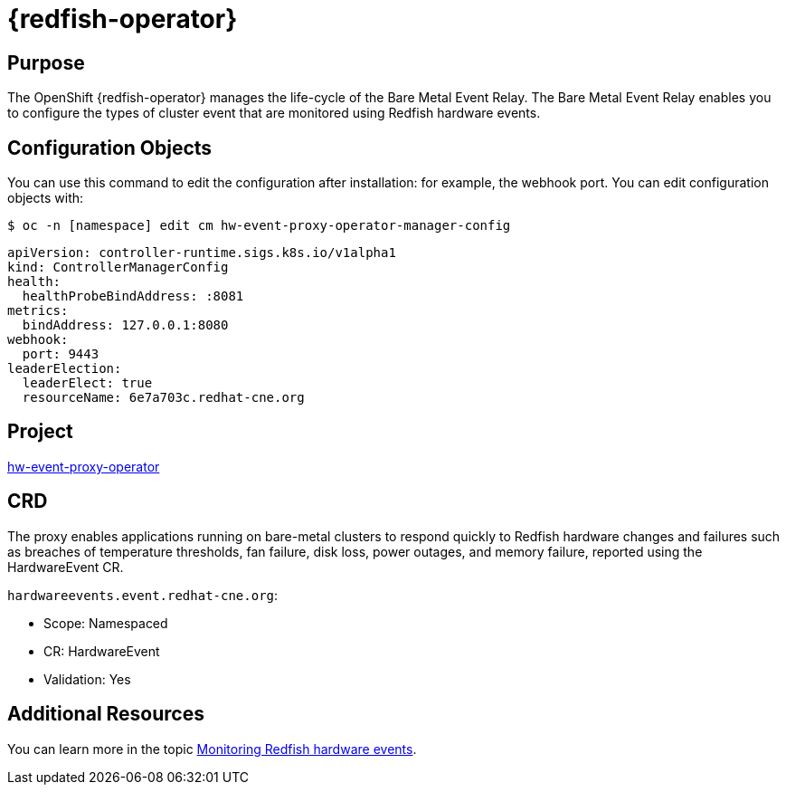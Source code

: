 // Module included in the following assemblies:
//
// * operators/operator-reference.adoc
[id="baremetal-event-relay_{context}"]
= {redfish-operator}

[discrete]
== Purpose
The OpenShift {redfish-operator} manages the life-cycle of the Bare Metal Event Relay. The Bare Metal Event Relay enables you to configure the types of cluster event that are monitored using Redfish hardware events.

[discrete]
== Configuration Objects
You can use this command to edit the configuration after installation: for example, the webhook port.
You can edit configuration objects with:

[source,terminal]
----
$ oc -n [namespace] edit cm hw-event-proxy-operator-manager-config
----

[source,terminal]
----
apiVersion: controller-runtime.sigs.k8s.io/v1alpha1
kind: ControllerManagerConfig
health:
  healthProbeBindAddress: :8081
metrics:
  bindAddress: 127.0.0.1:8080
webhook:
  port: 9443
leaderElection:
  leaderElect: true
  resourceName: 6e7a703c.redhat-cne.org
----

[discrete]
== Project
link:https://github.com/redhat-cne/hw-event-proxy-operator[hw-event-proxy-operator]

[discrete]
== CRD
The proxy enables applications running on bare-metal clusters to respond quickly to Redfish hardware changes and failures such as breaches of temperature thresholds, fan failure, disk loss, power outages, and memory failure, reported using the HardwareEvent CR.

`hardwareevents.event.redhat-cne.org`:

* Scope: Namespaced
* CR: HardwareEvent
* Validation: Yes

[discrete]
== Additional Resources
You can learn more in the topic xref:../monitoring/using-rfhe.adoc[Monitoring Redfish hardware events].
